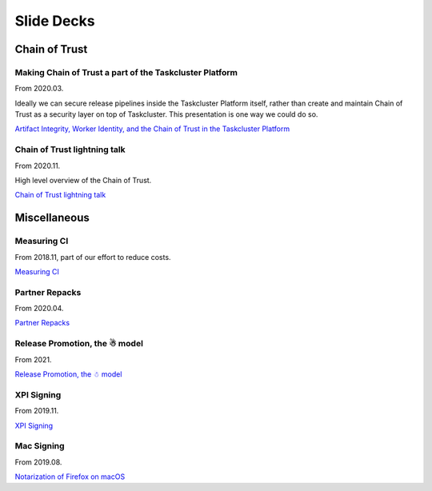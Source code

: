 Slide Decks
===========

Chain of Trust
--------------

Making Chain of Trust a part of the Taskcluster Platform
~~~~~~~~~~~~~~~~~~~~~~~~~~~~~~~~~~~~~~~~~~~~~~~~~~~~~~~~

From 2020.03.

Ideally we can secure release pipelines inside the Taskcluster Platform itself, rather than create and maintain Chain of Trust as a security layer on top of Taskcluster. This presentation is one way we could do so.

`Artifact Integrity, Worker Identity, and the Chain of Trust in the Taskcluster Platform <https://docs.google.com/presentation/d/1-zS8QXvOP_bGJ7DTL5ag_uLgEOHFjfVm-PtjC1Sh_F0/edit>`__

Chain of Trust lightning talk
~~~~~~~~~~~~~~~~~~~~~~~~~~~~~

From 2020.11.

High level overview of the Chain of Trust.

`Chain of Trust lightning talk <https://docs.google.com/presentation/d/1blOrEH7RqlMFYKhO3Tezch9QmsclpdRVHmOg9D33x0k/edit>`__


Miscellaneous
-------------

Measuring CI
~~~~~~~~~~~~

From 2018.11, part of our effort to reduce costs.

`Measuring CI <https://docs.google.com/presentation/d/1JCLuvL39-Ex43jNqP3XfqpVzHmEtr0YMUVvYtQGuA_4/edit#slide=id.g37695b23f5_0_10>`__

Partner Repacks
~~~~~~~~~~~~~~~
From 2020.04.

`Partner Repacks <https://docs.google.com/presentation/d/11hRwsLpsjGn1_AEdF6Kjj65aDrHEXQI9FFEwjUbPeU0/edit#slide=id.p>`__

Release Promotion, the ☃ model
~~~~~~~~~~~~~~~~~~~~~~~~~~~~~~

From 2021.

`Release Promotion, the ☃ model <https://docs.google.com/presentation/d/1xCQZfLzCto0faO2AHXIsL-Xr-SsL2NnAVqSGbWGEcrg/edit#slide=id.p>`__

XPI Signing
~~~~~~~~~~~
From 2019.11.

`XPI Signing <https://docs.google.com/presentation/d/1GL5Rane0qiwoHIidOCcGne2HPurFe6HVlIoWT0CJa1o/edit#slide=id.p>`__

Mac Signing
~~~~~~~~~~~
From 2019.08.

`Notarization of Firefox on macOS <https://docs.google.com/presentation/d/1lumvLg_k6xFUp-AvOa06BHKGkratTTn0DPa42imxJtI/edit#slide=id.p>`__
